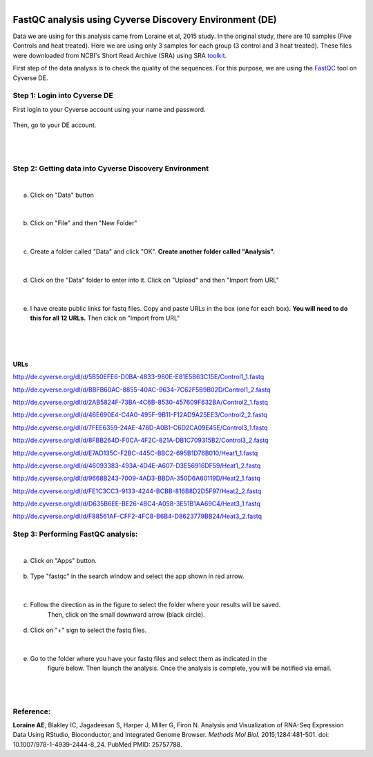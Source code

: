 .. module:: FastQC analysis using Cyverse Discovery Environment

   :synopsis:
       
.. moduleauthor:: Asela Wijeratne<awijeratne@astate.edu>

.. index::

.. highlight:: rest

.. figure:: img/UnivLogo_Stack_2C_Dark.png
   :align: right

*********************************************************
FastQC analysis using Cyverse Discovery Environment (DE)
*********************************************************

Data we are using for this analysis came from Loraine et al, 2015 study. In the original study,
there are 10 samples (Five Controls and heat treated). Here we are using only 3 samples for each 
group (3 control and 3 heat treated). These files were downloaded from NCBI's Short Read Archive (SRA)
using SRA `toolkit <http://www.ncbi.nlm.nih.gov/Traces/sra/sra.cgi?view=toolkit_doc>`_.

First step of the data analysis is to check the quality of the sequences. For this purpose,
we are using the `FastQC <http://www.bioinformatics.babraham.ac.uk/projects/fastqc/>`_ tool on Cyverse DE. 


Step 1: **Login into Cyverse DE**
------------------------------------------
First login to your Cyverse account using your name and password. 

.. figure:: img/iplant_1.png


Then, go to your DE account.


.. figure:: img/iplant2.png


|
|


Step 2: **Getting data into Cyverse Discovery Environment**
----------------------------------------------------------------
|
a. Click on "Data" button
	
	.. figure:: img/fastqc_1.png
	

|
	
b. Click on "File" and then "New Folder"

	.. figure:: img/fastqc_2.png
	
	

|

c. Create a folder called "Data" and click "OK". **Create another folder called "Analysis".** 

	.. figure:: img/fastqc_4.png
	
	
|

d. Click on the "Data" folder to enter into it. Click on "Upload" and then "Import from URL"

	.. figure:: img/fastqc_5.png
	
|	
e. I have create public links for fastq files. Copy and paste URLs in the box (one for each box). **You will need to do this for all 12 URLs.** Then click on "Import from URL"
	
|

	.. figure:: img/fastqc_6.png

|
**URLs**
**************************

http://de.cyverse.org/dl/d/5B50EFE6-D0BA-4833-980E-E81E5B63C15E/Control1_1.fastq

http://de.cyverse.org/dl/d/BBFB60AC-8855-40AC-9634-7C62F5B9B02D/Control1_2.fastq

http://de.cyverse.org/dl/d/2AB5824F-73BA-4C6B-8530-457609F632BA/Control2_1.fastq

http://de.cyverse.org/dl/d/46E690E4-C4A0-495F-9B11-F12AD9A25EE3/Control2_2.fastq

http://de.cyverse.org/dl/d/7FEE6359-24AE-478D-A0B1-C6D2CA09E45E/Control3_1.fastq

http://de.cyverse.org/dl/d/8FBB264D-F0CA-4F2C-821A-DB1C709315B2/Control3_2.fastq

http://de.cyverse.org/dl/d/E7AD135C-F2BC-445C-BBC2-695B1D76B010/Heat1_1.fastq

http://de.cyverse.org/dl/d/46093383-493A-4D4E-A607-D3E56916DF59/Heat1_2.fastq

http://de.cyverse.org/dl/d/9668B243-7009-4AD3-BBDA-350D6A60119D/Heat2_1.fastq

http://de.cyverse.org/dl/d/FE1C3CC3-9133-4244-BCBB-816B8D2D5F97/Heat2_2.fastq

http://de.cyverse.org/dl/d/D635B6EE-BE26-4BC4-A058-3E51B1AA69C4/Heat3_1.fastq

http://de.cyverse.org/dl/d/F88561AF-CFF2-4FC8-B6B4-D8623779BB24/Heat3_2.fastq

	
Step 3: **Performing FastQC analysis**:	
-------------------------------------------
|

a. Click on "Apps" button.

	.. figure:: img/fastqc_9.png

b. Type "fastqc" in the search window and select the app shown in red arrow.

	.. figure:: img/fastqc_10.png
	
|
	
c. Follow the direction as in the figure to select the folder where your results will be saved.
	Then, click on the small downward arrow (black circle).
	
	.. figure:: img/fastqc_11.png

d. Click on "+" sign to select the fastq files.

	.. figure:: img/fastqc_12.png

	
|	

e. Go to the folder where you have your fastq files and select them as indicated in the 
	figure below. Then launch the analysis. Once the analysis is complete, you will be notified
	via email. 

	.. figure:: img/fastqc_13.png

|
|
	

Reference:
----------------------------------------------
**Loraine AE**, Blakley IC, Jagadeesan S, Harper J, Miller G, Firon N. 
Analysis and Visualization of RNA-Seq Expression Data Using RStudio, Bioconductor, 
and Integrated Genome Browser. 
*Methods Mol Biol.* 2015;1284:481-501. doi: 10.1007/978-1-4939-2444-8_24. 
PubMed PMID: 25757788.